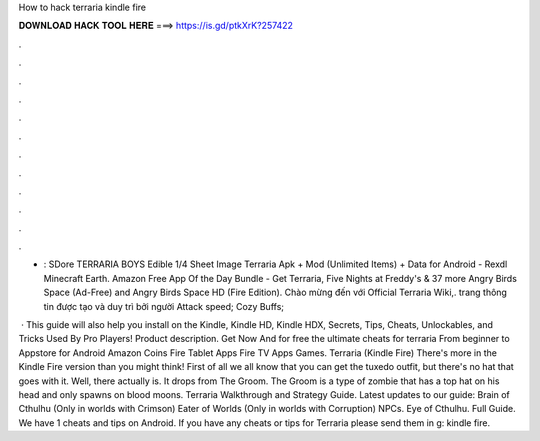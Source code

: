 How to hack terraria kindle fire



𝐃𝐎𝐖𝐍𝐋𝐎𝐀𝐃 𝐇𝐀𝐂𝐊 𝐓𝐎𝐎𝐋 𝐇𝐄𝐑𝐄 ===> https://is.gd/ptkXrK?257422



.



.



.



.



.



.



.



.



.



.



.



.

- : SDore TERRARIA BOYS Edible 1/4 Sheet Image Terraria Apk + Mod (Unlimited Items) + Data for Android - Rexdl Minecraft Earth. Amazon Free App Of the Day Bundle - Get Terraria, Five Nights at Freddy's & 37 more Angry Birds Space (Ad-Free) and Angry Birds Space HD (Fire Edition). Chào mừng đến với Official Terraria Wiki,. trang thông tin được tạo và duy trì bởi người  Attack speed; Cozy  Buffs; 

 · This guide will also help you install on the Kindle, Kindle HD, Kindle HDX, Secrets, Tips, Cheats, Unlockables, and Tricks Used By Pro Players! Product description. Get Now And for free the ultimate cheats for terraria From beginner to Appstore for Android Amazon Coins Fire Tablet Apps Fire TV Apps Games. Terraria (Kindle Fire) There's more in the Kindle Fire version than you might think! First of all we all know that you can get the tuxedo outfit, but there's no hat that goes with it. Well, there actually is. It drops from The Groom. The Groom is a type of zombie that has a top hat on his head and only spawns on blood moons. Terraria Walkthrough and Strategy Guide. Latest updates to our guide: Brain of Cthulhu (Only in worlds with Crimson) Eater of Worlds (Only in worlds with Corruption) NPCs. Eye of Cthulhu. Full Guide. We have 1 cheats and tips on Android. If you have any cheats or tips for Terraria please send them in g: kindle fire.
